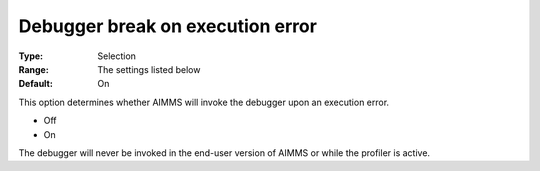 

.. _Options_ProgressErrorsWarnings-_Debugger_break_on_execution_error:


Debugger break on execution error
=================================



:Type:	Selection	
:Range:	The settings listed below	
:Default:	On	



This option determines whether AIMMS will invoke the debugger upon an execution error.



*	Off
*	On




The debugger will never be invoked in the end-user version of AIMMS or while the profiler is active.




